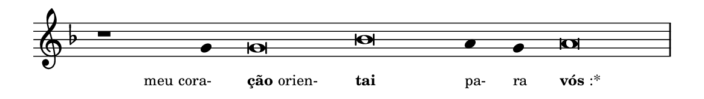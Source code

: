 \version "2.20.0"
#(set! paper-alist (cons '("linha" . (cons (* 148 mm) (* 21 mm))) paper-alist))

\paper {
  #(set-paper-size "linha")
  ragged-right = ##f
}

\language "portugues"

%†

estrofea = {
  \chords{
    \cadenzaOn
%harmonia
%  r1 r4 do\breve sol:m~ sol4:m sol:m re\breve:m
%/harmonia
  }
  \fixed do' {
    \key fa \major
    \cadenzaOn
%recitação
    r1 sol4 sol\breve sib la4 sol la\breve \bar "|"
%/recitação
  }
  \addlyrics {
    \teeny
    \tweak self-alignment-X #1  \markup{meu cora-}
    \tweak self-alignment-X #-1 \markup{\bold{ção} orien-}
    \tweak self-alignment-X #-1 \markup{\bold{tai}}
    \tweak self-alignment-X #-1  \markup{pa-}
    \tweak self-alignment-X #-1  \markup{ra}
    \tweak self-alignment-X #-1 \markup{\bold{vós}:*}
  }
}

\book {
  \paper {
      indent = 0\mm
  }
    \header {
      %piece = "A"
      tagline = ""
    }
  \score {
    \new Staff <<
      \new Voice = "melody" \estrofea
    >>
    \layout {
      %indent = 0\cm
      \context {
        \Staff
        \remove "Time_signature_engraver"
        \hide Stem
      }
    }
  }
}
